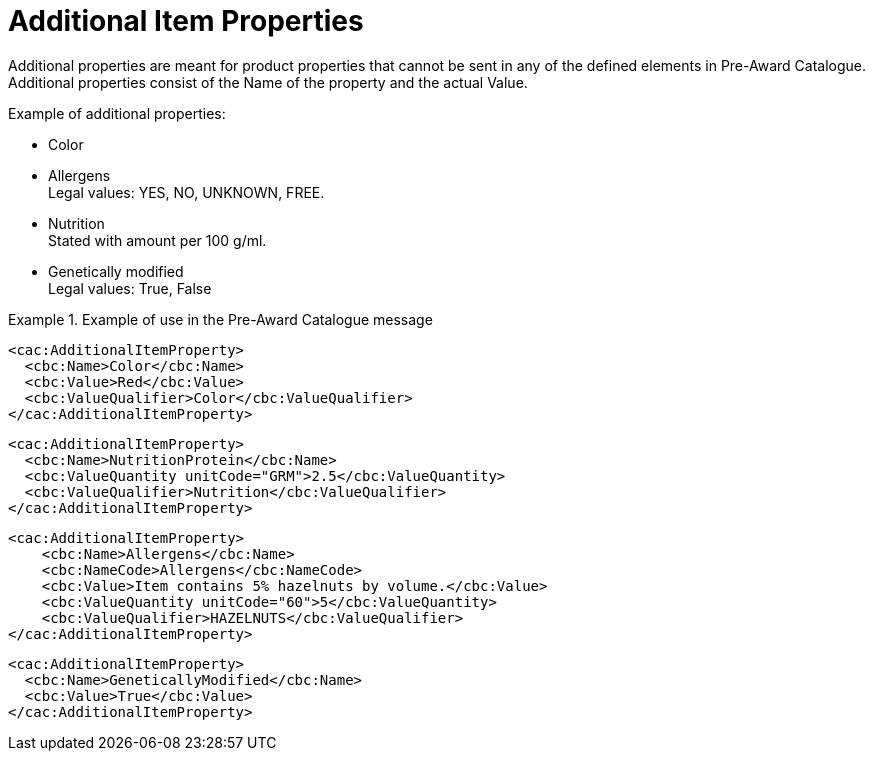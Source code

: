 = Additional Item Properties

Additional properties are meant for product properties that cannot be sent in any of the defined elements in Pre-Award Catalogue. Additional properties consist of the Name of the property and the actual Value.

.Example of additional properties:
* Color
* Allergens +
Legal values: YES, NO, UNKNOWN, FREE.
* Nutrition +
Stated with amount per 100 g/ml.
* Genetically modified +
Legal values: True, False

.Example of use in the Pre-Award Catalogue message
====

[source, xml, indent=0]
----
<cac:AdditionalItemProperty>
  <cbc:Name>Color</cbc:Name>
  <cbc:Value>Red</cbc:Value>
  <cbc:ValueQualifier>Color</cbc:ValueQualifier>
</cac:AdditionalItemProperty>
----

[source, xml, indent=0]
----
<cac:AdditionalItemProperty>
  <cbc:Name>NutritionProtein</cbc:Name>
  <cbc:ValueQuantity unitCode="GRM">2.5</cbc:ValueQuantity>
  <cbc:ValueQualifier>Nutrition</cbc:ValueQualifier>
</cac:AdditionalItemProperty>
----

[source, xml, indent=0]
----
<cac:AdditionalItemProperty>
    <cbc:Name>Allergens</cbc:Name>
    <cbc:NameCode>Allergens</cbc:NameCode>
    <cbc:Value>Item contains 5% hazelnuts by volume.</cbc:Value>
    <cbc:ValueQuantity unitCode="60">5</cbc:ValueQuantity>
    <cbc:ValueQualifier>HAZELNUTS</cbc:ValueQualifier>
</cac:AdditionalItemProperty>
----

[source, xml, indent=0]
----
<cac:AdditionalItemProperty>
  <cbc:Name>GeneticallyModified</cbc:Name>
  <cbc:Value>True</cbc:Value>
</cac:AdditionalItemProperty>
----
====
